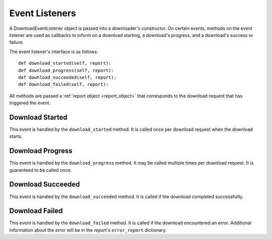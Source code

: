 .. _event_listener:

Event Listeners
===============

A DownloadEventListener object is passed into a downloader's constructor. On
certain events, methods on the event listener are used as callbacks to inform on
a download starting, a download's progress, and a download's success or failure.

The event listener's interface is as follows::

 def download_started(self, report):
 def download_progress(self, report):
 def download_succeeded(self, report):
 def download_failed(self, report):


All methods are passed a :ref:`report object <report_object>` that corresponds
to the download request that has triggered the event.

Download Started
----------------

This event is handled by the ``download_started`` method. It is called once per
download request when the download starts.

Download Progress
-----------------

This event is handled by the ``download_progress`` method. It may be called
multiple times per download request. It is guaranteed to be called once.

Download Succeeded
------------------

This event is handled by the ``download_succeeded`` method. It is called if the
download completed successfullly.

Download Failed
---------------

This event is handled by the ``download_failed`` method. It is called if the
download encountered an error. Additional information about the error will be
in the report's ``error_report`` dictionary.

